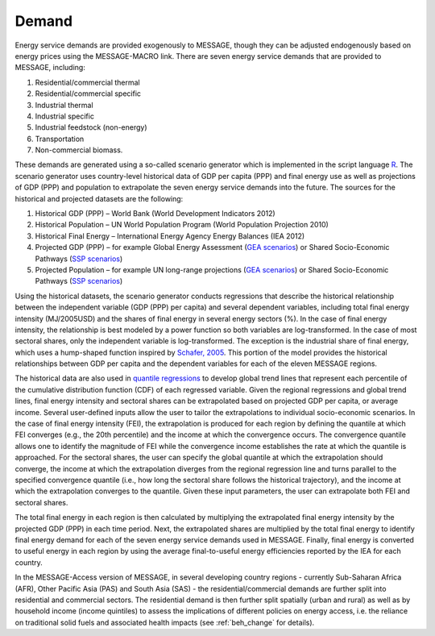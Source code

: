 .. _demand:

Demand
========
Energy service demands are provided exogenously to MESSAGE, though they can be adjusted endogenously based on energy prices using the MESSAGE-MACRO link.  There are seven energy service demands that are provided to MESSAGE, including:

1. Residential/commercial thermal
2. Residential/commercial specific
3. Industrial thermal
4. Industrial specific
5. Industrial feedstock (non-energy)
6. Transportation
7. Non-commercial biomass.

These demands are generated using a so-called scenario generator which is implemented in the script language `R <https://www.r-project.org/>`_. The scenario generator uses country-level historical data of GDP per capita (PPP) and final energy use as well as projections of GDP (PPP) and population to extrapolate the seven energy service demands into the future. The sources for the historical and projected datasets are the following:

1. Historical GDP (PPP) – World Bank (World Development Indicators 2012)
2. Historical Population – UN World Population Program (World Population Projection 2010)
3. Historical Final Energy – International Energy Agency Energy Balances (IEA 2012)
4. Projected GDP (PPP) – for example Global Energy Assessment (`GEA scenarios <http://www.iiasa.ac.at/web-apps/ene/geadb/dsd?Action=htmlpage&page=welcome>`_) or Shared Socio-Economic Pathways (`SSP scenarios <https://tntcat.iiasa.ac.at/SspDb/dsd?Action=htmlpage&page=welcome>`_)
5. Projected Population – for example UN long-range projections (`GEA scenarios <http://www.iiasa.ac.at/web-apps/ene/geadb/dsd?Action=htmlpage&page=welcome>`_) or Shared Socio-Economic Pathways (`SSP scenarios <https://tntcat.iiasa.ac.at/SspDb/dsd?Action=htmlpage&page=welcome>`_)

Using the historical datasets, the scenario generator conducts regressions that describe the historical relationship between the independent variable (GDP (PPP) per capita) and several dependent variables, including total final energy intensity (MJ/2005USD) and the shares of final energy in several energy sectors (%). In the case of final energy intensity, the relationship is best modeled by a power function so both variables are log-transformed.  In the case of most sectoral shares, only the independent variable is log-transformed. The exception is the industrial share of final energy, which uses a hump-shaped function inspired by `Schafer, 2005 <https://wiki.ucl.ac.uk/display/ADVIAM/References+MESSAGE>`_. This portion of the model provides the historical relationships between GDP per capita and the dependent variables for each of the eleven MESSAGE regions.

The historical data are also used in `quantile regressions <https://en.wikipedia.org/wiki/Quantile_regression>`_ to develop global trend lines that represent each percentile of the cumulative distribution function (CDF) of each regressed variable. Given the regional regressions and global trend lines, final energy intensity and sectoral shares can be extrapolated based on projected GDP per capita, or average income. Several user-defined inputs allow the user to tailor the extrapolations to individual socio-economic scenarios. In the case of final energy intensity (FEI), the extrapolation is produced for each region by defining the quantile at which FEI converges (e.g., the 20th percentile) and the income at which the convergence occurs. The convergence quantile allows one to identify the magnitude of FEI while the convergence income establishes the rate at which the quantile is approached. For the sectoral shares, the user can specify the global quantile at which the extrapolation should converge, the income at which the extrapolation diverges from the regional regression line and turns parallel to the specified convergence quantile (i.e., how long the sectoral share follows the historical trajectory), and the income at which the extrapolation converges to the quantile. Given these input parameters, the user can extrapolate both FEI and sectoral shares.

The total final energy in each region is then calculated by multiplying the extrapolated final energy intensity by the projected GDP (PPP) in each time period. Next, the extrapolated shares are multiplied by the total final energy to identify final energy demand for each of the seven energy service demands used in MESSAGE. Finally, final energy is converted to useful energy in each region by using the average final-to-useful energy efficiencies reported by the IEA for each country.

In the MESSAGE-Access version of MESSAGE, in several developing country regions - currently Sub-Saharan Africa (AFR), Other Pacific Asia (PAS) and South Asia (SAS) - the residential/commercial demands are further split into residential and commercial sectors. The residential demand is then further split spatially (urban and rural) as well as by household income (income quintiles) to assess the implications of different policies on energy access, i.e. the reliance on traditional solid fuels and associated health impacts (see :ref:`beh_change` for details).
